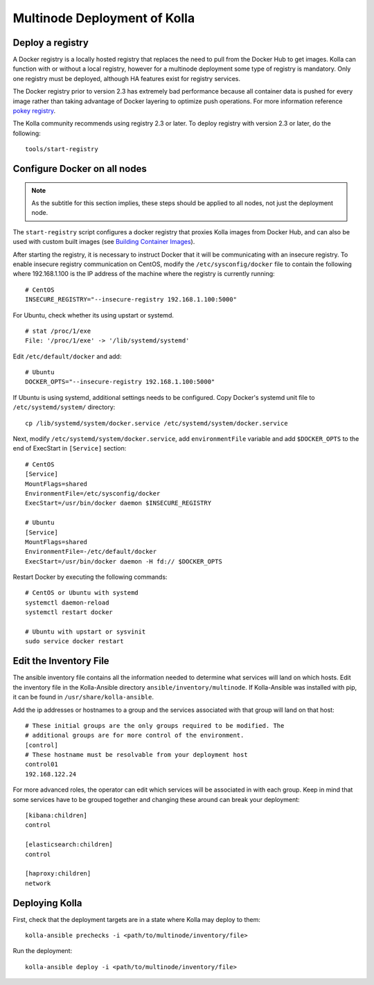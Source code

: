.. _multinode:

=============================
Multinode Deployment of Kolla
=============================

.. _deploy_a_registry:

Deploy a registry
=================

A Docker registry is a locally hosted registry that replaces the need to pull
from the Docker Hub to get images. Kolla can function with or without a local
registry, however for a multinode deployment some type of registry is
mandatory.  Only one registry must be deployed, although HA features exist for
registry services.

The Docker registry prior to version 2.3 has extremely bad performance because
all container data is pushed for every image rather than taking advantage of
Docker layering to optimize push operations. For more information reference
`pokey registry <https://github.com/docker/docker/issues/14018>`__.

The Kolla community recommends using registry 2.3 or later. To deploy registry
with version 2.3 or later, do the following:

::

    tools/start-registry

.. _configure_docker_all_nodes:

Configure Docker on all nodes
=============================

.. note:: As the subtitle for this section implies, these steps should be
          applied to all nodes, not just the deployment node.

The ``start-registry`` script configures a docker registry that proxies Kolla
images from Docker Hub, and can also be used with custom built images (see
`Building Container Images`_).

After starting the registry, it is necessary to instruct Docker that it will
be communicating with an insecure registry. To enable insecure registry
communication on CentOS, modify the ``/etc/sysconfig/docker`` file to contain
the following where 192.168.1.100 is the IP address of the machine where the
registry is currently running:

::

    # CentOS
    INSECURE_REGISTRY="--insecure-registry 192.168.1.100:5000"

For Ubuntu, check whether its using upstart or systemd.

::

    # stat /proc/1/exe
    File: '/proc/1/exe' -> '/lib/systemd/systemd'

Edit ``/etc/default/docker`` and add:

::

    # Ubuntu
    DOCKER_OPTS="--insecure-registry 192.168.1.100:5000"

If Ubuntu is using systemd, additional settings needs to be configured.
Copy Docker's systemd unit file to ``/etc/systemd/system/`` directory:

::

    cp /lib/systemd/system/docker.service /etc/systemd/system/docker.service

Next, modify ``/etc/systemd/system/docker.service``, add ``environmentFile``
variable and add ``$DOCKER_OPTS`` to the end of ExecStart in ``[Service]``
section:

::

    # CentOS
    [Service]
    MountFlags=shared
    EnvironmentFile=/etc/sysconfig/docker
    ExecStart=/usr/bin/docker daemon $INSECURE_REGISTRY

    # Ubuntu
    [Service]
    MountFlags=shared
    EnvironmentFile=-/etc/default/docker
    ExecStart=/usr/bin/docker daemon -H fd:// $DOCKER_OPTS

Restart Docker by executing the following commands:

::

    # CentOS or Ubuntu with systemd
    systemctl daemon-reload
    systemctl restart docker

    # Ubuntu with upstart or sysvinit
    sudo service docker restart

.. _edit-inventory:

Edit the Inventory File
=======================

The ansible inventory file contains all the information needed to determine
what services will land on which hosts. Edit the inventory file in the
Kolla-Ansible directory ``ansible/inventory/multinode``. If Kolla-Ansible
was installed with pip, it can be found in ``/usr/share/kolla-ansible``.

Add the ip addresses or hostnames to a group and the services associated with
that group will land on that host:

::

   # These initial groups are the only groups required to be modified. The
   # additional groups are for more control of the environment.
   [control]
   # These hostname must be resolvable from your deployment host
   control01
   192.168.122.24


For more advanced roles, the operator can edit which services will be
associated in with each group. Keep in mind that some services have to be
grouped together and changing these around can break your deployment:

::

   [kibana:children]
   control

   [elasticsearch:children]
   control

   [haproxy:children]
   network

Deploying Kolla
===============

First, check that the deployment targets are in a state where Kolla may deploy
to them:

::

    kolla-ansible prechecks -i <path/to/multinode/inventory/file>

Run the deployment:

::

    kolla-ansible deploy -i <path/to/multinode/inventory/file>

.. _Building Container Images: http://docs.openstack.org/developer/kolla/image-building.html
